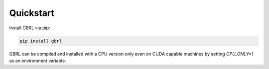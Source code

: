 Quickstart
==========

Install GBRL via pip:

.. code-block:: console
   
   pip install gbrl

GBRL can be compiled and installed with a CPU version only even on CUDA capable machines by setting `CPU_ONLY=1` as an environment variable.